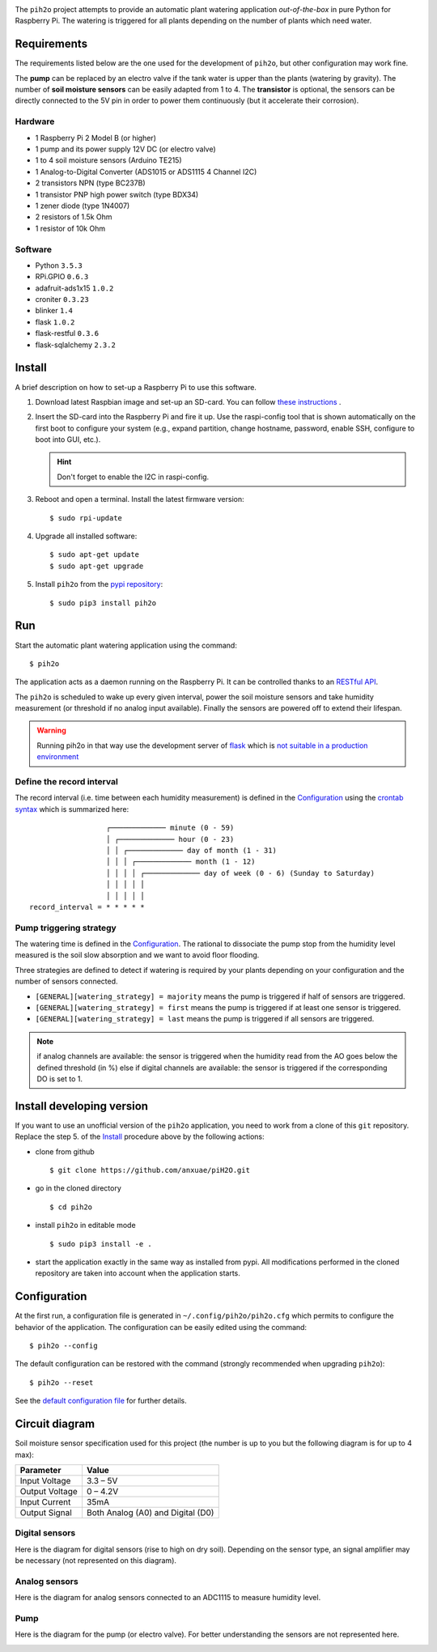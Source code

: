 .. image:: https://raw.githubusercontent.com/anxuae/piH2O/master/templates/pih2o.png
   :align: center
   :alt: PiH2O


The ``pih2o`` project attempts to provide an automatic plant watering application *out-of-the-box*
in pure Python for Raspberry Pi. The watering is triggered for all plants depending on the number
of plants which need water.

Requirements
------------

The requirements listed below are the one used for the development of ``pih2o``, but other
configuration may work fine.

The **pump** can be replaced by an electro valve if the tank water is upper than the plants
(watering by gravity). The number of **soil moisture sensors** can be easily adapted from 1 to 4.
The **transistor** is optional, the sensors can be directly connected to the 5V pin in order
to power them continuously (but it accelerate their corrosion).

Hardware
^^^^^^^^

* 1 Raspberry Pi 2 Model B (or higher)
* 1 pump and its power supply 12V DC (or electro valve)
* 1 to 4 soil moisture sensors (Arduino TE215)
* 1 Analog-to-Digital Converter (ADS1015 or ADS1115 4 Channel I2C)
* 2 transistors NPN (type BC237B)
* 1 transistor PNP high power switch (type BDX34)
* 1 zener diode (type 1N4007)
* 2 resistors of 1.5k Ohm
* 1 resistor of 10k Ohm

Software
^^^^^^^^

* Python ``3.5.3``
* RPi.GPIO ``0.6.3``
* adafruit-ads1x15 ``1.0.2``
* croniter ``0.3.23``
* blinker ``1.4``
* flask ``1.0.2``
* flask-restful ``0.3.6``
* flask-sqlalchemy ``2.3.2``

Install
-------

A brief description on how to set-up a Raspberry Pi to use this software.

1. Download latest Raspbian image and set-up an SD-card. You can follow
   `these instructions <https://www.raspberrypi.org/documentation/installation/installing-images/README.md>`_ .

2. Insert the SD-card into the Raspberry Pi and fire it up. Use the raspi-config tool that is shown
   automatically on the first boot to configure your system (e.g., expand partition, change hostname,
   password, enable SSH, configure to boot into GUI, etc.).

   .. hint:: Don't forget to enable the I2C in raspi-config.

3. Reboot and open a terminal. Install the latest firmware version:

   ::

        $ sudo rpi-update

4. Upgrade all installed software:

   ::

        $ sudo apt-get update
        $ sudo apt-get upgrade

5. Install ``pih2o`` from the `pypi repository <https://pypi.org/project/pih2o/>`_:

   ::

        $ sudo pip3 install pih2o

Run
---

Start the automatic plant watering application using the command::

    $ pih2o

The application acts as a daemon running on the Raspberry Pi. It can be controlled thanks
to an `RESTful API <https://github.com/anxuae/pih2o/blob/master/docs/api.rst>`_.

The ``pih2o`` is scheduled to wake up every given interval, power the soil moisture
sensors and take humidity measurement (or threshold if no analog input available).
Finally the sensors are powered off to extend their lifespan.

.. warning:: Running pih2o in that way use the development server of
    `flask <http://flask.pocoo.org>`_ which is `not suitable in a production
    environment <http://flask.pocoo.org/docs/deploying>`_

Define the record interval
^^^^^^^^^^^^^^^^^^^^^^^^^^

The record interval (i.e. time between each humidity measurement) is defined
in the `Configuration`_ using the `crontab syntax <https://fr.wikipedia.org/wiki/Cron>`_
which is summarized here::

                      ┌───────────── minute (0 - 59)
                      │ ┌───────────── hour (0 - 23)
                      │ │ ┌───────────── day of month (1 - 31)
                      │ │ │ ┌───────────── month (1 - 12)
                      │ │ │ │ ┌───────────── day of week (0 - 6) (Sunday to Saturday)
                      │ │ │ │ │
                      │ │ │ │ │
    record_interval = * * * * *

Pump triggering strategy
^^^^^^^^^^^^^^^^^^^^^^^^

The watering time is defined in the `Configuration`_. The rational to dissociate the pump stop
from the humidity level measured is the soil slow absorption and we want to avoid floor flooding.

Three strategies are defined to detect if watering is required by your plants depending on your
configuration and the number of sensors connected.

* ``[GENERAL][watering_strategy] = majority`` means the pump is triggered if half of sensors
  are triggered.
* ``[GENERAL][watering_strategy] = first`` means the pump is triggered if at least one sensor
  is triggered.
* ``[GENERAL][watering_strategy] = last`` means the pump is triggered if all sensors are
  triggered.

.. note:: if analog channels are available: the sensor is triggered when the humidity read from the AO
          goes below the defined threshold (in %) else if digital channels are available: the sensor
          is triggered if the corresponding DO is set to 1.

Install developing version
--------------------------

If you want to use an unofficial version of the ``pih2o`` application, you need to work from a
clone of this ``git`` repository. Replace the step 5. of the `Install`_ procedure above by the
following actions:

- clone from github ::

   $ git clone https://github.com/anxuae/piH2O.git

- go in the cloned directory ::

   $ cd pih2o

- install ``pih2o`` in editable mode ::

   $ sudo pip3 install -e .

- start the application exactly in the same way as installed from pypi. All modifications performed
  in the cloned repository are taken into account when the application starts.

Configuration
-------------

At the first run, a configuration file is generated in ``~/.config/pih2o/pih2o.cfg``
which permits to configure the behavior of the application. The configuration can be
easily edited using the command::

    $ pih2o --config

The default configuration can be restored with the command (strongly recommended when
upgrading ``pih2o``)::

    $ pih2o --reset

See the `default configuration file <https://github.com/anxuae/pih2o/blob/master/docs/config.rst>`_
for further details.

Circuit diagram
---------------

Soil moisture sensor specification used for this project (the number is up to you but the following
diagram is for up to 4 max):

==================== ==================================
Parameter            Value
==================== ==================================
Input Voltage        3.3 – 5V
Output Voltage       0 – 4.2V
Input Current        35mA
Output Signal        Both Analog (A0) and Digital (D0)
==================== ==================================

Digital sensors
^^^^^^^^^^^^^^^

Here is the diagram for digital sensors (rise to high on dry soil). Depending on the sensor type,
an signal amplifier may be necessary (not represented on this diagram).

.. image:: https://raw.githubusercontent.com/anxuae/pih2o/master/templates/sketch_digital.png
   :align: center
   :alt: Electronic sketch for digital sensors

Analog sensors
^^^^^^^^^^^^^^

Here is the diagram for analog sensors connected to an ADC1115 to measure humidity level.

.. image:: https://raw.githubusercontent.com/anxuae/pih2o/master/templates/sketch_analog.png
  :align: center
  :alt: Electronic sketch for analog sensors

Pump
^^^^

Here is the diagram for the pump (or electro valve). For better understanding the sensors
are not represented here.

.. image:: https://raw.githubusercontent.com/anxuae/pih2o/master/templates/sketch_pump.png
  :align: center
  :alt: Electronic sketch for pump


